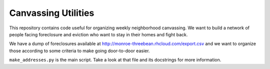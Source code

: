 Canvassing Utilities
====================

This repository contains code useful for organizing weekly neighborhood
canvassing.  We want to build a network of people facing foreclosure and
eviction who want to stay in their homes and fight back.

We have a dump of foreclosures available at
http://monroe-threebean.rhcloud.com/export.csv and we want to organize those
according to some criteria to make going door-to-door easier.

``make_addresses.py`` is the main script.  Take a look at that file and its
docstrings for more information.
